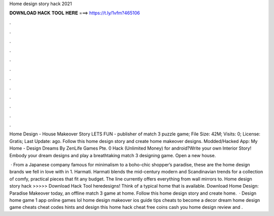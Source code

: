 Home design story hack 2021



𝐃𝐎𝐖𝐍𝐋𝐎𝐀𝐃 𝐇𝐀𝐂𝐊 𝐓𝐎𝐎𝐋 𝐇𝐄𝐑𝐄 ===> https://t.ly/1vfm?465106



.



.



.



.



.



.



.



.



.



.



.



.

Home Design - House Makeover Story LETS FUN - publisher of match 3 puzzle game; File Size: 42M; Visits: 0; License: Gratis; Last Update: ago. Follow this home design story and create home makeover designs. Modded/Hacked App: My Home - Design Dreams By ZenLife Games Pte.  0 Hack (Unlimited Money) for android?Write your own Interior Story! Embody your dream designs and play a breathtaking match 3 designing game. Open a new house.

 · From a Japanese company famous for minimalism to a boho-chic shopper’s paradise, these are the home design brands we fell in love with in 1. Harmati. Harmati blends the mid-century modern and Scandinavian trends for a collection of comfy, practical pieces that fit any budget. The line currently offers everything from wall mirrors to. Home design story hack >>>>> Download Hack Tool heredesigns! Think of a typical home that is available. Download Home Design: Paradise Makeover today, an offline match 3 game at home. Follow this home design story and create home.  · Design home game 1 app online games lol home design makeover ios guide tips cheats to become a decor dream home design game cheats cheat codes hints and design this home hack cheat free coins cash you home design review and .

